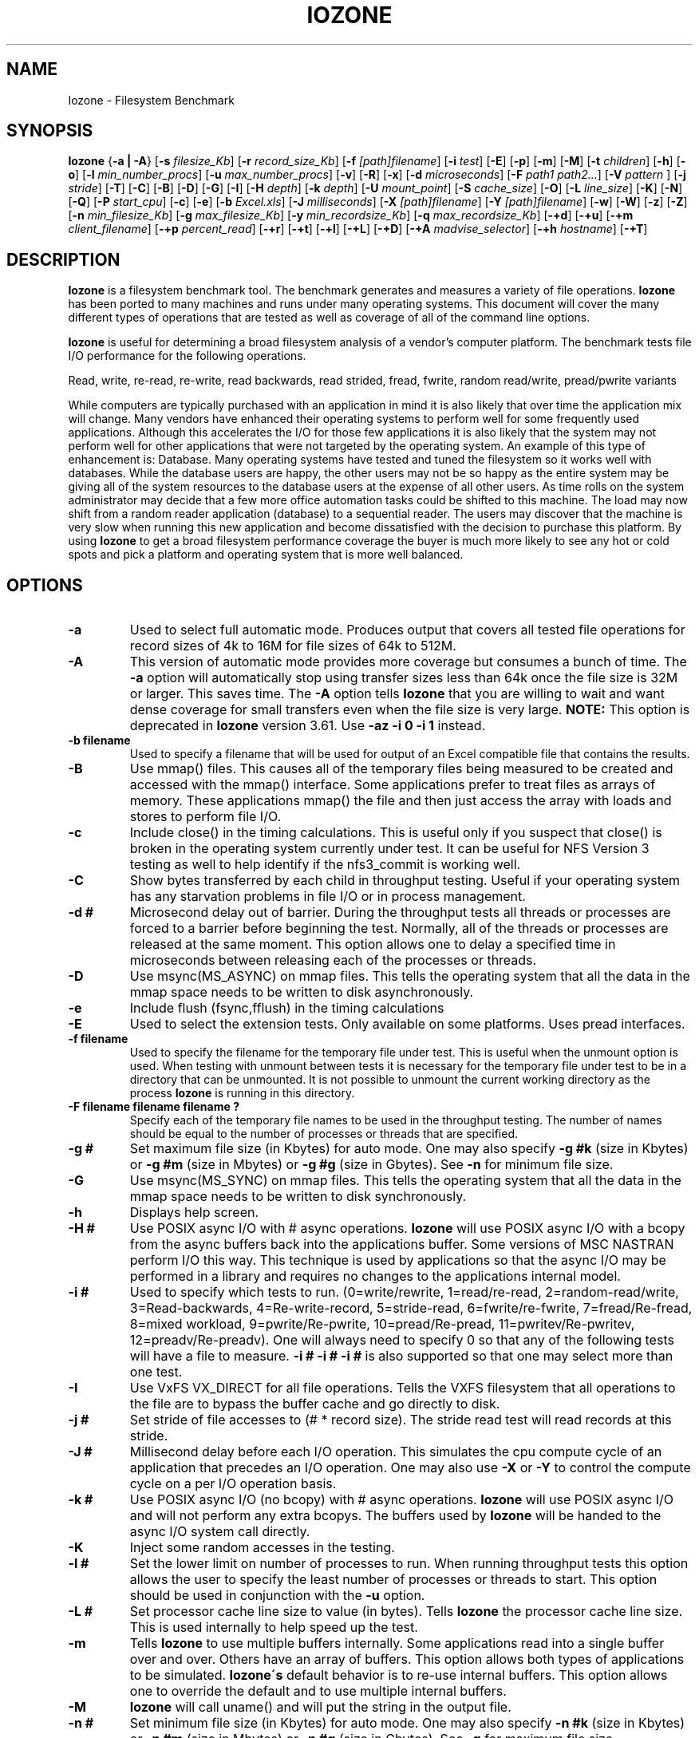 .TH IOZONE 1
.SH NAME
Iozone \- Filesystem Benchmark
.SH SYNOPSIS
.B Iozone
.nh
{\fB\-a | -A\fP}
[\fB\-s\fP \fIfilesize_Kb\fP]
[\fB\-r\fP \fIrecord_size_Kb\fP]
[\fB\-f\fP \fI[path]filename\fP]
[\fB\-i\fP \fItest\fP]
[\fB\-E\fP]
[\fB\-p\fP]
[\fB\-m\fP]
[\fB\-M\fP]
[\fB\-t\fP \fIchildren\fP]
[\fB\-h\fP]
[\fB\-o\fP]
[\fB\-l\fP \fImin_number_procs\fP]
[\fB\-u\fP \fImax_number_procs\fP]
[\fB\-v\fP]
[\fB\-R\fP]
[\fB\-x\fP]
[\fB\-d\fP \fImicroseconds\fP]
[\fB\-F\fP \fIpath1 path2...\fP]
[\fB\-V\fP \fIpattern \fP]
[\fB\-j\fP \fIstride\fP]
[\fB\-T\fP]
[\fB\-C\fP]
[\fB\-B\fP]
[\fB\-D\fP]
[\fB\-G\fP]
[\fB\-I\fP]
[\fB\-H\fP \fIdepth\fP]
[\fB\-k\fP \fIdepth\fP]
[\fB\-U\fP \fImount_point\fP]
[\fB\-S\fP \fIcache_size\fP]
[\fB\-O\fP]
[\fB\-L\fP \fIline_size\fP]
[\fB\-K\fP]
[\fB\-N\fP]
[\fB\-Q\fP]
[\fB\-P\fP \fIstart_cpu\fP]
[\fB\-c\fP]
[\fB\-e\fP]
[\fB\-b\fP \fIExcel.xls\fP]
[\fB\-J\fP \fImilliseconds\fP]
[\fB\-X\fP \fI[path]filename\fP]
[\fB\-Y\fP \fI[path]filename\fP]
[\fB\-w\fP]
[\fB\-W\fP]
[\fB\-z\fP]
[\fB\-Z\fP]
[\fB\-n\fP \fImin_filesize_Kb\fP]
[\fB\-g\fP \fImax_filesize_Kb\fP]
[\fB\-y\fP \fImin_recordsize_Kb\fP]
[\fB\-q\fP \fImax_recordsize_Kb\fP]
[\fB\-+d\fP]
[\fB\-+u\fP]
[\fB\-+m\fP \fIclient_filename\fP]
[\fB\-+p\fP \fIpercent_read\fP]
[\fB\-+r\fP]
[\fB\-+t\fP]
[\fB\-+l\fP]
[\fB\-+L\fP]
[\fB\-+D\fP]
[\fB\-+A\fP \fImadvise_selector\fP]
[\fB\-+h\fP \fIhostname\fP]
[\fB\-+T\fP]

.hy
.SH DESCRIPTION
.B Iozone
is a filesystem benchmark tool. The benchmark generates and measures
a variety of file operations. 
.B Iozone
has been ported to many machines and runs under many operating systems. 
This document will cover the many different types of operations that are 
tested as well as coverage of all of the command line options.
.PP
.B Iozone
is useful for determining a broad filesystem analysis of a vendor's
computer platform. The benchmark tests file I/O performance for the
following operations.
.PP
          Read, write, re-read, re-write, read backwards, read strided,
fread, fwrite, random read/write, pread/pwrite variants
.PP
While computers are typically purchased with an application in mind it is
also likely that over time the application mix will change. Many vendors
have enhanced their operating systems to perform well for some frequently
used applications. Although this accelerates the I/O for those few
applications it is also likely that the system may not perform well for
other applications that were not targeted by the operating system. An
example of this type of enhancement is: Database. Many operating systems
have tested and tuned the filesystem so it works well with databases. While
the database users are happy, the other users may not be so happy as the
entire system may be giving all of the system resources to the database
users at the expense of all other users. As time rolls on the system
administrator may decide that a few more office automation tasks could be
shifted to this machine. The load may now shift from a random reader
application (database) to a sequential reader. The users may discover that
the machine is very slow when running this new application and become
dissatisfied with the decision to purchase this platform. By using 
.B Iozone
to get a broad filesystem performance coverage the buyer is much more likely to
see any hot or cold spots and pick a platform and operating system that is
more well balanced.

.SH OPTIONS
.TP
.BI \-a
Used to select full automatic mode. Produces output that covers all tested
file operations for record sizes of 4k to 16M for file sizes of 64k to 512M.
.TP
.BI \-A
This version of automatic mode provides more coverage but consumes a bunch
of time.
The 
.BI \-a 
option will automatically stop using transfer sizes less than 64k
once the file size is 32M or larger. This saves time. The
.BI \-A 
option tells 
.B Iozone
that you are willing to wait and want dense coverage for small transfers 
even when the file size is very large.
.BI NOTE:
This option is deprecated in
.BI Iozone
version 3.61.  Use
.BI \-az\ \-i\ 0\ \-i\ 1
instead.
.TP
.BI \-b\ filename
Used to specify a filename that will be used for output
of an Excel compatible file that contains the results.
.TP
.BI \-B
Use mmap() files. This causes all of the temporary files being measured to
be created and accessed with the mmap() interface. Some applications prefer 
to treat files as arrays of memory. These applications mmap() the file 
and then just access the array with loads and stores to perform file I/O.
.TP
.BI \-c
Include close() in the timing calculations. This is useful only if you
suspect that close() is broken in the operating system currently under test. 
It can be useful for NFS Version 3 testing as well to help identify if 
the nfs3_commit is working well.
.TP
.BI \-C
Show bytes transferred by each child in throughput testing. Useful if your
operating system has any starvation problems in file I/O or in process 
management.
.TP
.BI \-d\ #
Microsecond delay out of barrier. During the throughput tests all threads or
processes are forced to a barrier before beginning the test. Normally, 
all of the threads or processes are released at the same moment. This 
option allows one to delay a specified time in microseconds between 
releasing each of the processes or threads.
.TP
.BI \-D
Use msync(MS_ASYNC) on mmap files. This tells the operating system that all
the data in the mmap space needs to be written to disk asynchronously.
.TP
.BI \-e
Include flush (fsync,fflush) in the timing calculations
.TP
.BI \-E
Used to select the extension tests. Only available on some platforms. Uses
pread interfaces.
.TP
.BI \-f\ filename
Used to specify the filename for the temporary file under test. This is
useful when the unmount option is used. When testing with unmount between
tests it is necessary for the temporary file under test to be in a 
directory that can be unmounted. It is not possible to unmount the 
current working directory as the process 
.B Iozone
is running in this directory.
.TP
.BI \-F\ filename\ filename\ filename\ ?
Specify each of the temporary file names to be used in the throughput
testing. The number of names should be equal to the number of processes or 
threads that are specified.
.TP
.BI \-g\ #
Set maximum file size (in Kbytes) for auto mode. One may also specify
.BI \-g\ #k 
(size in Kbytes) or
.BI \-g\ #m 
(size in Mbytes) or
.BI \-g\ #g
(size in Gbytes). See
.BI \-n
for minimum file size.
.TP
.BI \-G
Use msync(MS_SYNC) on mmap files. This tells the operating system that all
the data in the mmap space needs to be written to disk synchronously.
.TP
.BI \-h
Displays help screen.
.TP
.BI \-H\ #
Use POSIX async I/O with\ # async operations. 
.B Iozone
will use POSIX async I/O with a bcopy from the async buffers back into the 
applications buffer. Some versions of MSC NASTRAN perform I/O this way. 
This technique is used by applications so that the async I/O may be performed 
in a library and requires no changes to the applications internal model.
.TP
.BI \-i\ #
Used to specify which tests to run. (0=write/rewrite, 1=read/re-read,
2=random-read/write, 3=Read-backwards, 4=Re-write-record,
5=stride-read, 6=fwrite/re-fwrite, 7=fread/Re-fread,
8=mixed workload, 9=pwrite/Re-pwrite, 10=pread/Re-pread, 11=pwritev/Re-pwritev,
12=preadv/Re-preadv). 
One will always need to specify 0 so that any of the following tests will
have a file to measure.
.BI -i\ #\ -i\ #\ -i\ #
is also supported so that one may select more than one test.
.TP
.BI \-I
Use VxFS VX_DIRECT for all file operations. Tells the VXFS filesystem that
all operations to the file are to bypass the buffer cache and go directly to 
disk.
.TP
.BI \-j\ #
Set stride of file accesses to (# * record size). The stride read test will
read records at this stride.
.TP
.BI \-J\ #
Millisecond delay before each I/O operation. This simulates the
cpu compute cycle of an application that precedes an I/O operation.
One may also use
.BI \-X
or
.BI \-Y
to control the compute cycle on a per I/O operation basis.
.TP
.BI \-k\ #
Use POSIX async I/O (no bcopy) with\ # async operations. 
.B Iozone
will use POSIX async I/O and will not perform any extra bcopys. The buffers 
used by 
.B Iozone 
will be handed to the async I/O system call directly.
.TP
.BI \-K
Inject some random accesses in the testing. 
.TP
.BI \-l\ #
Set the lower limit on number of processes to run. When running throughput
tests this option allows the user to specify the least number of processes 
or threads to start. This option should be used in conjunction with 
the
.BI \-u
option.
.TP
.BI \-L\ #
Set processor cache line size to value (in bytes). Tells 
.B Iozone 
the processor cache line size.  This is used internally to help speed up 
the test.
.TP
.BI \-m
Tells 
.B Iozone
to use multiple buffers internally. Some applications read into a single
buffer over and over. Others have an array of buffers. This option allows
both types of applications to be simulated. 
.B Iozone\'s 
default behavior is to re-use internal buffers. This option allows one 
to override the default and to use multiple internal buffers.
.TP
.BI \-M
\.B
Iozone
will call uname() and will put the string in the output file.
.TP
.BI \-n\ #
Set minimum file size (in Kbytes) for auto mode. One may also specify
.BI \-n\ #k 
(size in Kbytes) or
.BI \-n\ #m 
(size in Mbytes) or
.BI \-n\ #g
(size in Gbytes). See
.BI \-g
for maximum file size.
.TP
.BI \-N
Report results in microseconds per operation.
.TP
.BI \-o
Writes are synchronously written to disk. (O_SYNC). 
.B Iozone
will open the files with the O_SYNC flag. This forces all writes to the 
file to go completely to disk before returning to the benchmark.
.TP
.BI \-O
Give results in operations per second.
.TP
.BI \-p
This purges the processor cache before each file operation. 
.B Iozone
will allocate another internal buffer that is aligned to the same 
processor cache boundary and is of a size that matches the processor cache. 
It will zero fill this alternate buffer before beginning each test.
This will purge the processor cache and allow one to see the memory
subsystem without the acceleration due to the processor cache.
.TP
.BI \-P\ #
Bind processes/threads to processors, starting with this cpu\ #. Only
available on some platforms. The first sub process or thread will begin 
on the specified processor. Future processes or threads will be placed on
the next processor. Once the total number of cpus is exceeded then
future processes or threads will be placed in a round robin
fashion.
.TP
.BI \-q\ #
Set maximum record size (in Kbytes) for auto mode. One may also specify
.BI \-q\ #k 
(size in Kbytes) or
.BI \-q\ #m 
(size in Mbytes) or
.BI \-q\ #g
(size in Gbytes). See
.BI \-y
for minimum record size.
.TP
.BI \-Q
Create offset/latency files. 
.B Iozone
will create latency versus offset data files that can be imported with a 
graphics package and plotted. This is useful for finding if certain offsets
have very high latencies. Such as the point where UFS will allocate its
first indirect block.  One can see from the data the impacts of the extent 
allocations for extent based filesystems with this option.
.TP
.BI \-r\ #
Used to specify the record size, in Kbytes, to test. One may also specify
.BI \-r\ #k 
(size in Kbytes) or
.BI \-r\ #m 
(size in Mbytes) or
.BI \-r\ #g
(size in Gbytes).
.TP
.BI \-R
Generate Excel report. 
.B Iozone
will generate an Excel compatible report to standard out. This
file may be imported with Microsoft Excel (space delimited) and used to
create a graph of the filesystem performance. Note: The 3D graphs are 
column oriented. You will need to select this when graphing as the 
default in Excel is row oriented data.
.TP
.BI \-s\ #
Used to specify the size, in Kbytes, of the file to test. One may also
specify
.BI \-s\ #k 
(size in Kbytes) or 
.BI \-s\ #m 
(size in Mbytes) or
.BI \-s\ #g
(size in Gbytes).
.TP
.BI \-S\ #
Set processor cache size to value (in Kbytes). This tells 
.B Iozone
the size of the processor cache.  It is used internally for buffer alignment 
and for the purge functionality.
.TP
.BI \-t\ #
Run 
.B Iozone
in a throughput mode. This option allows the user to specify how
many threads or processes to have active during the measurement.
.TP
.BI \-T
Use POSIX pthreads for throughput tests. Available on platforms that have
POSIX threads.
.TP
.BI \-u\ #
Set the upper limit on number of processes to run. When running throughput
tests this option allows the user to specify the greatest number of 
processes or threads to start. This option should be used in conjunction 
with the
.BI \-l
option.
.TP
.BI \-U\ mountpoint
Mount point to unmount and remount between tests. 
.B Iozone
will unmount and remount this
mount point before beginning each test. This guarantees that the buffer
cache does not contain any of the file under test.
.TP
.BI \-v 
Display the version of 
.B Iozone.
.TP
.BI \-V\ #
Specify a pattern that is to be written to the temporary file and validated
for accuracy in each of the read tests.
.TP
.BI \-w
Do not unlink temporary files when finished using them.
.TP
.BI \-W
Lock file when reading or writing.
.TP
.BI \-x
Turn off stone-walling. Stonewalling is a technique used internally to
.B Iozone.
It is used during the throughput tests. The code starts all threads or 
processes and then stops them on a barrier.  Once they are all ready to 
start then they are all released at the same time. The moment that
any of the threads or processes finish their work then the entire test is
terminated and throughput is calculated on the total I/O that was 
completed up to this point. This ensures that the entire measurement was 
taken while all of the processes or threads were running in parallel. 
This flag allows one to turn off the stonewalling and see what happens.
.TP
.BI \-X\ filename
Used to specify a filename that will be used for the 
write telemetry information. The file contains lines
with offset, size, delay_in_milliseconds. Each of 
these lines are used to perform an I/O operation. 
This is used when an application'ss specific I/O operations
are known, and one wishes to benchmark the system 
with this specific application file behavior.
.TP
.BI \-y\ #
Set minimum record size (in Kbytes) for auto mode. One may also specify
.BI \-y\ #k 
(size in Kbytes) or
.BI \-y\ #m 
(size in Mbytes) or
.BI \-y\ #g
(size in Gbytes). See
.BI \-q
for maximum record size.
.TP
.BI \-Y\ filename
Used to specify a filename that will be used for the 
read telemetry information. The file contains lines
with offset, size, delay_in_milliseconds. Each of 
these lines are used to perform an I/O operation. 
This is used when an application'ss specific I/O operations
are known, and one wishes to benchmark the system 
with this specific application file behavior.
.TP
.BI \-z
Used in conjunction with
.BI \-a
to test all possible record sizes. Normally
.BI Iozone
omits testing of small record sizes for very large files
when used in full automatic mode. This option forces
.BI Iozone
to include the small record sizes in the automatic tests also.
.TP
.BI \-Z
Enable mixing of mmap I/O and file I/O.
.TP
.BI \-+m\ filename
Used to specify a filename that will be used to specify
the clients in a distributed measurement. The file
contains one line for each client. The fields are 
space delimited. Field 1 is the client name. Field 2
is the working directory, on the client, where Iozone
will run. Field 3 is the path to the executable Iozone
on the client.
.TP
.BI \-+u
Used to enable CPU statistics collection.
.TP
.BI \-+d 
Diagnostic mode to troubleshoot a broken file I/O subsystem.
.TP
.BI \-+p\  percentage_reads
Used to set the percentage of threads/processes that will perform read
testing in the mixed workload test case.
.TP
.BI \-+r
Enable O_RSYNC | O_SYNC on all testing. 
.TP
.BI \-+l
Enable byte range locking.
.TP
.BI \-+L
Enable byte range locking & shared file mode.
.TP
.BI \-+D
Enable O_DSYNC on all testing. 
.TP
.BI \-+t
Enable network performance test. Use with -+m
.TP
.BI \-+A #
Enable madvise behavior. 0 = normal, 1=random, 2=sequential, 3=dontneed, 4=willneed
.TP
.BI \-+B
Enable sequential mixed workload testing.
.TP
.BI \-+T
Enable time stamps logging.
.TP
.BI \-+h
Manually set hostname.

.SH AUTHOR
Original Author: William D. Norcott. wnorcott@us.oracle.com

Features & extensions: Don Capps capps@iozone.org
